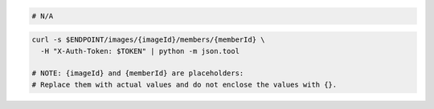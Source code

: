 .. code-block:: csharp

.. code-block:: java

.. code-block:: javascript

.. code-block:: php

.. code-block:: python

.. code-block:: ruby

  # N/A

.. code-block:: sh

  curl -s $ENDPOINT/images/{imageId}/members/{memberId} \
    -H "X-Auth-Token: $TOKEN" | python -m json.tool

  # NOTE: {imageId} and {memberId} are placeholders:
  # Replace them with actual values and do not enclose the values with {}.
